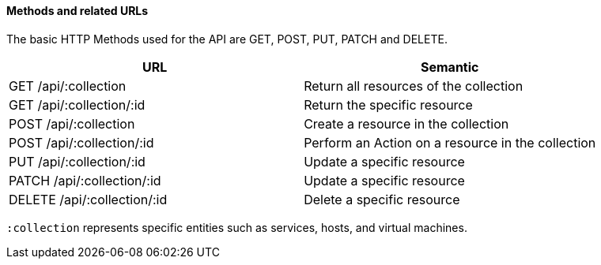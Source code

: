 ==== Methods and related URLs

The basic HTTP Methods used for the API are GET, POST, PUT, PATCH and DELETE. 

[cols=",",options="header",]
|====
|URL |Semantic
|GET /api/:collection |Return all resources of the collection
|GET /api/:collection/:id |Return the specific resource
|POST /api/:collection |Create a resource in the collection
|POST /api/:collection/:id |Perform an Action on a resource in the collection
|PUT /api/:collection/:id |Update a specific resource
|PATCH /api/:collection/:id |Update a specific resource
|DELETE /api/:collection/:id |Delete a specific resource
|====


`:collection` represents specific entities such as services, hosts, and virtual machines. 


